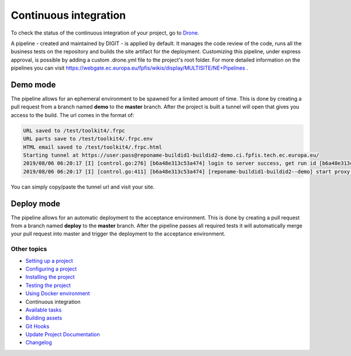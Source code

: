 
Continuous integration
======================

To check the status of the continuous integration of your project, go to `Drone <https://drone.fpfis.eu/ec-europa>`_.

A pipeline - created and maintained by DIGIT - is applied by default. It manages the code review of the code, runs all the business tests on the repository and builds the site artifact for the deployment. Customizing this pipeline, under express approval, is possible by adding a custom .drone.yml file to the project's root folder. For more detailed information on the pipelines you can visit https://webgate.ec.europa.eu/fpfis/wikis/display/MULTISITE/NE+Pipelines .

Demo mode
---------

The pipeline allows for an ephemeral environment to be spawned for a limited amount of time. This is done by creating a pull request from a branch named **demo** to the **master** branch. After the project is built a tunnel will open that gives you access to the build. The url comes in the format of:

.. code-block::

   URL saved to /test/toolkit4/.frpc
   URL parts save to /test/toolkit4/.frpc.env
   HTML email saved to /test/toolkit4/.frpc.html
   Starting tunnel at https://user:pass@reponame-buildid1-buildid2-demo.ci.fpfis.tech.ec.europa.eu/
   2019/08/06 06:20:17 [I] [control.go:276] [b6a48e313c53a474] login to server success, get run id [b6a48e313c53a474]
   2019/08/06 06:20:17 [I] [control.go:411] [b6a48e313c53a474] [reponame-buildid1-buildid2--demo] start proxy success

You can simply copy/paste the tunnel url and visit your site.

Deploy mode
-----------

The pipeline allows for an automatic deployment to the acceptance environment. This is done by creating a pull request from a branch named **deploy** to the **master** branch. After the pipeline passes all required tests it will automatically merge your pull request into master and trigger the deployment to the acceptance environment.

Other topics
^^^^^^^^^^^^


* `Setting up a project </docs/guide/setting-up-project.rst>`_
* `Configuring a project </docs/guide/configuring-project.rst>`_
* `Installing the project </docs/guide/installing-project.rst>`_
* `Testing the project </docs/guide/testing-project.rst>`_
* `Using Docker environment </docs/guide/docker-environment.rst>`_
* Continuous integration
* `Available tasks </docs/guide/available-tasks.rst>`_
* `Building assets </docs/guide/building-assets.rst>`_
* `Git Hooks </docs/guide/git-hooks.rst>`_
* `Update Project Documentation </docs/guide/project-documentation.rst>`_
* `Changelog </CHANGELOG.md>`_
